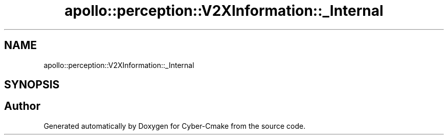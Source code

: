 .TH "apollo::perception::V2XInformation::_Internal" 3 "Sun Sep 3 2023" "Version 8.0" "Cyber-Cmake" \" -*- nroff -*-
.ad l
.nh
.SH NAME
apollo::perception::V2XInformation::_Internal
.SH SYNOPSIS
.br
.PP


.SH "Author"
.PP 
Generated automatically by Doxygen for Cyber-Cmake from the source code\&.
